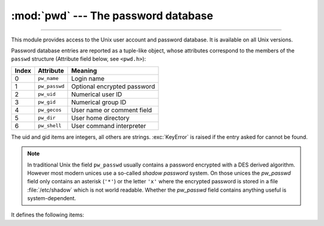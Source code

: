 :mod:`pwd` --- The password database
====================================

.. module:: pwd
   :platform: Unix
   :synopsis: The password database (getpwnam() and friends).

--------------

This module provides access to the Unix user account and password database.  It
is available on all Unix versions.

Password database entries are reported as a tuple-like object, whose attributes
correspond to the members of the ``passwd`` structure (Attribute field below,
see ``<pwd.h>``):

+-------+---------------+-----------------------------+
| Index | Attribute     | Meaning                     |
+=======+===============+=============================+
| 0     | ``pw_name``   | Login name                  |
+-------+---------------+-----------------------------+
| 1     | ``pw_passwd`` | Optional encrypted password |
+-------+---------------+-----------------------------+
| 2     | ``pw_uid``    | Numerical user ID           |
+-------+---------------+-----------------------------+
| 3     | ``pw_gid``    | Numerical group ID          |
+-------+---------------+-----------------------------+
| 4     | ``pw_gecos``  | User name or comment field  |
+-------+---------------+-----------------------------+
| 5     | ``pw_dir``    | User home directory         |
+-------+---------------+-----------------------------+
| 6     | ``pw_shell``  | User command interpreter    |
+-------+---------------+-----------------------------+

The uid and gid items are integers, all others are strings. :exc:`KeyError` is
raised if the entry asked for cannot be found.

.. note::

   In traditional Unix the field ``pw_passwd`` usually contains a password
   encrypted with a DES derived algorithm.  However most
   modern unices  use a so-called *shadow password* system.  On those unices the
   *pw_passwd* field only contains an asterisk (``'*'``) or the  letter ``'x'``
   where the encrypted password is stored in a file :file:`/etc/shadow` which is
   not world readable.  Whether the *pw_passwd* field contains anything useful is
   system-dependent.

It defines the following items:


.. function:: getpwuid(uid)

   Return the password database entry for the given numeric user ID.


.. function:: getpwnam(name)

   Return the password database entry for the given user name.


.. function:: getpwall()

   Return a list of all available password database entries, in arbitrary order.


.. seealso::

   Module :mod:`grp`
      An interface to the group database, similar to this.

